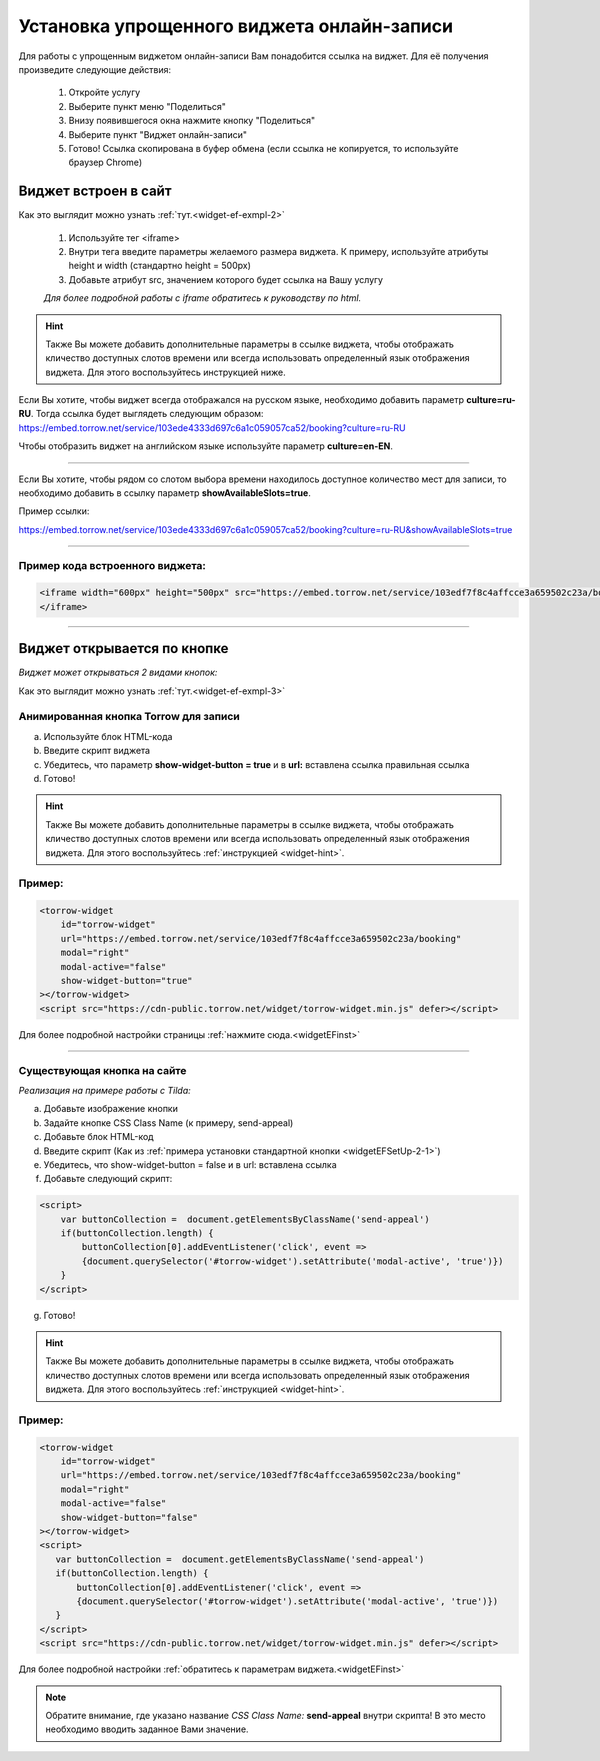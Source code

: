 .. _widgetEFsetUp:

Установка упрощенного виджета онлайн-записи
-------------------------------------------

Для работы с упрощенным виджетом онлайн-записи Вам понадобится ссылка на виджет. Для её получения произведите следующие действия:

     1. Откройте услугу
     2. Выберите пункт меню "Поделиться"
     3. Внизу появившегося окна нажмите кнопку "Поделиться"
     4. Выберите пункт "Виджет онлайн-записи"
     5. Готово! Ссылка скопирована в буфер обмена (если ссылка не копируется, то используйте браузер Chrome)

.. _widgetEFSetUp-1-1:

Виджет встроен в сайт
~~~~~~~~~~~~~~~~~~~~~

Как это выглядит можно узнать :ref:`тут.<widget-ef-exmpl-2>`

     #. Используйте тег <iframe>
     #. Внутри тега введите параметры желаемого размера виджета. К примеру, используйте атрибуты height и width (стандартно height = 500px)
     #. Добавьте атрибут src, значением которого будет ссылка на Вашу услугу
 
     *Для более подробной работы с iframe обратитесь к руководству по html.*


.. _widget-hint:
.. hint:: Также Вы можете добавить дополнительные параметры в ссылке виджета, чтобы отображать кличество доступных слотов времени или всегда использовать определенный язык отображения виджета. Для этого воспользуйтесь инструкцией ниже.

Если Вы хотите, чтобы виджет всегда отображался на русском языке, необходимо добавить параметр **culture=ru-RU**. Тогда ссылка будет выглядеть следующим образом:
https://embed.torrow.net/service/103ede4333d697c6a1c059057ca52/booking?culture=ru-RU

Чтобы отобразить виджет на английском языке используйте параметр **culture=en-EN**.

------------------------------

Если Вы хотите, чтобы рядом со слотом выбора времени находилось доступное количество мест для записи, то необходимо добавить в ссылку параметр **showAvailableSlots=true**.

Пример ссылки:

https://embed.torrow.net/service/103ede4333d697c6a1c059057ca52/booking?culture=ru-RU&showAvailableSlots=true

-----------------------------------------------

Пример кода встроенного виджета:
'''''''''''''''''''''''''''''''

.. code-block::

    <iframe width="600px" height="500px" src="https://embed.torrow.net/service/103edf7f8c4affcce3a659502c23a/booking?culture=ru-RU&showAvailableSlots=true">
    </iframe>

--------------------------------

Виджет открывается по кнопке
~~~~~~~~~~~~~~~~~~~~~~~~~~~~

*Виджет может открываться 2 видами кнопок:*

Как это выглядит можно узнать :ref:`тут.<widget-ef-exmpl-3>`

.. _widgetEFSetUp-2-1:

Анимированная кнопка Torrow для записи
'''''''''''''''''''''''''''''''''''''''

a. Используйте блок HTML-кода
b. Введите скрипт виджета
c. Убедитесь, что параметр **show-widget-button = true** и в **url:** вставлена ссылка правильная ссылка
d. Готово!

.. hint:: Также Вы можете добавить дополнительные параметры в ссылке виджета, чтобы отображать кличество доступных слотов времени или всегда использовать определенный язык отображения виджета. Для этого воспользуйтесь :ref:`инструкцией <widget-hint>`.

Пример:
'''''''

.. code-block:: 

     <torrow-widget
         id="torrow-widget"
         url="https://embed.torrow.net/service/103edf7f8c4affcce3a659502c23a/booking"
         modal="right"
         modal-active="false"
         show-widget-button="true"
     ></torrow-widget>
     <script src="https://cdn-public.torrow.net/widget/torrow-widget.min.js" defer></script>
    

Для более подробной настройки страницы :ref:`нажмите сюда.<widgetEFinst>`

-----------------------------------------------

.. _widgetEFSetUp-2-2:

Существующая кнопка на сайте
'''''''''''''''''''''''''''''

*Реализация на примере работы с Tilda:*

a. Добавьте изображение кнопки
b. Задайте кнопке CSS Class Name (к примеру, send-appeal) 
c. Добавьте блок HTML-код
d. Введите скрипт (Как из :ref:`примера установки стандартной кнопки <widgetEFSetUp-2-1>`)
e. Убедитесь, что show-widget-button = false и в url: вставлена ссылка
f. Добавьте следующий скрипт:

.. code-block:: 
    
    <script>
        var buttonCollection =  document.getElementsByClassName('send-appeal')
        if(buttonCollection.length) {
            buttonCollection[0].addEventListener('click', event => 
            {document.querySelector('#torrow-widget').setAttribute('modal-active', 'true')})
        }
    </script>

g. Готово!

.. hint:: Также Вы можете добавить дополнительные параметры в ссылке виджета, чтобы отображать кличество доступных слотов времени или всегда использовать определенный язык отображения виджета. Для этого воспользуйтесь :ref:`инструкцией <widget-hint>`.

Пример:
'''''''

.. code-block:: 

     <torrow-widget
         id="torrow-widget"
         url="https://embed.torrow.net/service/103edf7f8c4affcce3a659502c23a/booking"
         modal="right"
         modal-active="false"
         show-widget-button="false"
     ></torrow-widget>
     <script>
        var buttonCollection =  document.getElementsByClassName('send-appeal')
        if(buttonCollection.length) {
            buttonCollection[0].addEventListener('click', event => 
            {document.querySelector('#torrow-widget').setAttribute('modal-active', 'true')})
        }
     </script>     
     <script src="https://cdn-public.torrow.net/widget/torrow-widget.min.js" defer></script>

Для более подробной настройки :ref:`обратитесь к параметрам виджета.<widgetEFinst>`

.. note:: Обратите внимание, где указано название *CSS Class Name:* **send-appeal** внутри скрипта! В это место необходимо вводить заданное Вами значение.

.. raw:: html
   
   <torrow-widget
      id="torrow-widget"
      url="https://web.torrow.net/app/tabs/tab-search/service;id=103edf7f8c4affcce3a659502c23a?closeButtonHidden=true&tabBarHidden=true"
      modal="right"
      modal-active="false"
      show-widget-button="true"
      button-text="Заявка эксперту"
      modal-width="550px"
      button-style = "rectangle"
      button-size = "60"
      button-y = "top"
   ></torrow-widget>
   <script src="https://cdn-public.torrow.net/widget/torrow-widget.min.js" defer></script>

.. raw:: html

   <!-- <script src="https://code.jivo.ru/widget/m8kFjF91Tn" async></script> -->